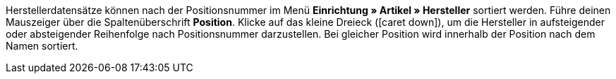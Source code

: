 ifdef::manual[]
Gib eine Positionsnummer für den Hersteller ein.
Lässt du dieses Feld leer, dann wird automatisch die Positionsnummer 0 vergeben.
endif::manual[]

ifdef::import[]
Gib eine Positionsnummer für den Hersteller in die CSV-Datei ein.
Lässt du dieses Feld leer, dann wird automatisch die Positionsnummer 0 vergeben.

*_Standardwert_*: `0`

*_Zulässige Importwerte_*: Numerisch

Das Ergebnis des Imports findest du im Backend im Menü: <<artikel/einstellungen/hersteller#100, Einrichtung » Artikel » Hersteller » Tab: Einstellungen » Eingabefeld: Position>>
endif::import[]

ifdef::export,catalogue[]
Die Positionsnummer des Herstellers.

Entspricht der Option im Menü: <<artikel/einstellungen/hersteller#, Einrichtung » Artikel » Hersteller » [Hersteller öffnen] » Eingabefeld: Position>>
endif::export,catalogue[]

Herstellerdatensätze können nach der Positionsnummer im Menü *Einrichtung » Artikel » Hersteller* sortiert werden.
Führe deinen Mauszeiger über die Spaltenüberschrift *Position*.
Klicke auf das kleine Dreieck (icon:caret-down[role="darkGrey"]), um die Hersteller in aufsteigender oder absteigender Reihenfolge nach Positionsnummer darzustellen.
Bei gleicher Position wird innerhalb der Position nach dem Namen sortiert.
